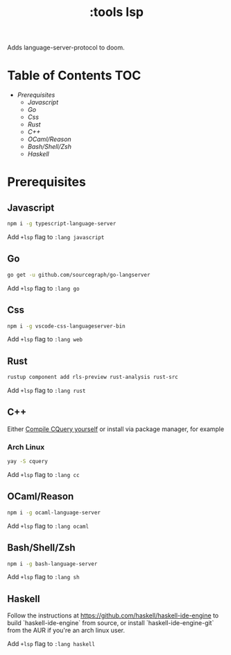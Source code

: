 #+TITLE: :tools lsp

Adds language-server-protocol to doom.

* Table of Contents :TOC:
- [[Prerequisites][Prerequisites]]
  - [[Javascript][Javascript]]
  - [[Go][Go]]
  - [[Css][Css]]
  - [[Rust][Rust]]
  - [[C++][C++]]
  - [[OCaml/Reason][OCaml/Reason]]
  - [[Bash/Shell/Zsh][Bash/Shell/Zsh]]
  - [[Haskell][Haskell]]

* Prerequisites

** Javascript
#+BEGIN_SRC sh
npm i -g typescript-language-server
#+END_SRC

Add ~+lsp~ flag to ~:lang javascript~

** Go
#+BEGIN_SRC sh
go get -u github.com/sourcegraph/go-langserver
#+END_SRC

Add ~+lsp~ flag to ~:lang go~

** Css
#+BEGIN_SRC sh
npm i -g vscode-css-languageserver-bin
#+END_SRC

Add ~+lsp~ flag to ~:lang web~

** Rust
#+BEGIN_SRC sh
rustup component add rls-preview rust-analysis rust-src
#+END_SRC

Add ~+lsp~ flag to ~:lang rust~

** C++
Either [[https://github.com/cquery-project/cquery/wiki/Getting-started][Compile CQuery yourself]] or install via package manager, for example

*** Arch Linux
#+BEGIN_SRC sh
yay -S cquery
#+END_SRC

Add ~+lsp~ flag to ~:lang cc~

** OCaml/Reason
#+BEGIN_SRC sh
npm i -g ocaml-language-server
#+END_SRC

Add ~+lsp~ flag to ~:lang ocaml~

** Bash/Shell/Zsh
#+BEGIN_SRC sh
npm i -g bash-language-server
#+END_SRC

Add ~+lsp~ flag to ~:lang sh~

** Haskell

Follow the instructions at <https://github.com/haskell/haskell-ide-engine> to
build `haskell-ide-engine` from source, or install `haskell-ide-engine-git` from
the AUR if you're an arch linux user. 

Add ~+lsp~ flag to ~:lang haskell~
